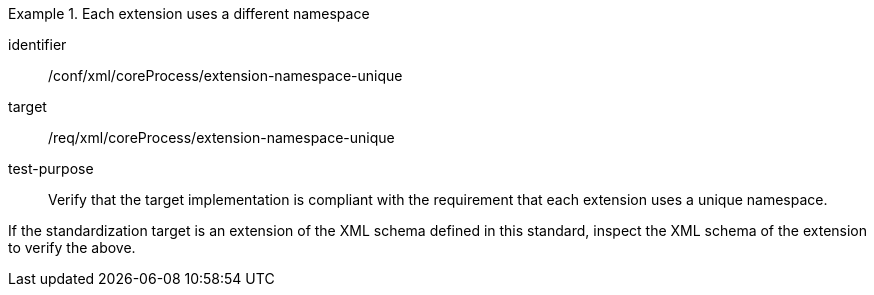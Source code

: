 [abstract_test]
.Each extension uses a different namespace
====
[%metadata]
identifier:: /conf/xml/coreProcess/extension-namespace-unique 

target:: /req/xml/coreProcess/extension-namespace-unique
test-purpose:: Verify that the target implementation is compliant with the requirement that each extension uses a unique namespace.
[.component,class=test method]
=====
If the standardization target is an extension of the XML schema defined in this standard, inspect the XML schema of the extension to verify the above.
=====
====